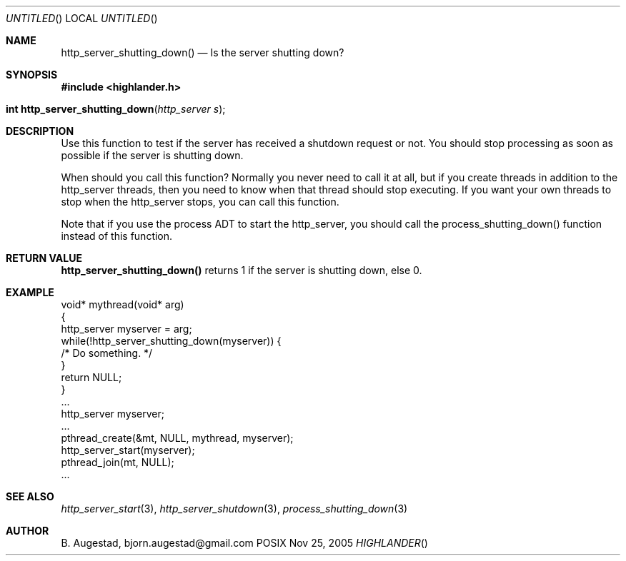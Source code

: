 .Dd Nov 25, 2005
.Os POSIX
.Dt HIGHLANDER
.Th http_server_shutting_down 3
.Sh NAME
.Nm http_server_shutting_down()
.Nd Is the server shutting down?
.Sh SYNOPSIS
.Fd #include <highlander.h>
.Fo "int http_server_shutting_down"
.Fa "http_server s"
.Fc
.Sh DESCRIPTION
Use this function to test if the server has received a shutdown 
request or not. You should stop processing as soon as possible 
if the server is shutting down.
.Pp
When should you call this function? Normally you never need to call
it at all, but if you create threads in addition to the http_server 
threads, then you need to know when that thread should stop executing.
If you want your own threads to stop when the http_server stops, you
can call this function. 
.Pp
Note that if you use the process ADT to start the http_server, you should
call the process_shutting_down() function instead of this function.
.Sh RETURN VALUE
.Nm
returns 1 if the server is shutting down, else 0.
.Sh EXAMPLE
.Bd -literal
void* mythread(void* arg)
{
   http_server myserver = arg;
   while(!http_server_shutting_down(myserver)) {
      /* Do something. */
   }
   return NULL;
}
\&...
http_server myserver;
\&...
pthread_create(&mt, NULL, mythread, myserver);
http_server_start(myserver);
pthread_join(mt, NULL);
\&...
.Ed
.Sh SEE ALSO
.Xr http_server_start 3 ,
.Xr http_server_shutdown 3 ,
.Xr process_shutting_down 3
.Sh AUTHOR
.An B. Augestad, bjorn.augestad@gmail.com
